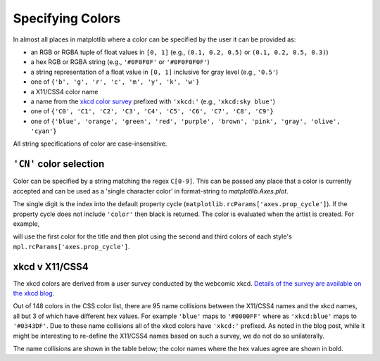 .. _colors:

*****************
Specifying Colors
*****************

In almost all places in matplotlib where a color can be specified by the user
it can be provided as:

* an RGB or RGBA tuple of float values in ``[0, 1]``
  (e.g., ``(0.1, 0.2, 0.5)`` or  ``(0.1, 0.2, 0.5, 0.3)``)
* a hex RGB or RGBA string (e.g., ``'#0F0F0F'`` or ``'#0F0F0F0F'``)
* a string representation of a float value in ``[0, 1]``
  inclusive for gray level (e.g., ``'0.5'``)
* one of ``{'b', 'g', 'r', 'c', 'm', 'y', 'k', 'w'}``
* a X11/CSS4 color name
* a name from the `xkcd color survey <https://xkcd.com/color/rgb/>`__
  prefixed with ``'xkcd:'`` (e.g., ``'xkcd:sky blue'``)
* one of ``{'C0', 'C1', 'C2', 'C3', 'C4', 'C5', 'C6', 'C7', 'C8', 'C9'}``
* one of ``{'blue', 'orange', 'green', 'red', 'purple', 'brown', 'pink', 'gray', 'olive', 'cyan'}``

All string specifications of color are case-insensitive.


``'CN'`` color selection
------------------------

Color can be specified by a string matching the regex ``C[0-9]``.
This can be passed any place that a color is currently accepted and
can be used as a 'single character color' in format-string to
`matplotlib.Axes.plot`.

The single digit is the index into the default property cycle
(``matplotlib.rcParams['axes.prop_cycle']``).  If the property cycle does not
include ``'color'`` then black is returned.  The color is evaluated when the
artist is created.  For example,

.. plot::
   :include-source: True

   import numpy as np
   import matplotlib.pyplot as plt
   import matplotlib as mpl
   th = np.linspace(0, 2*np.pi, 128)

   def demo(sty):
       mpl.style.use(sty)
       fig, ax = plt.subplots(figsize=(3, 3))

       ax.set_title('style: {!r}'.format(sty), color='C0')

       ax.plot(th, np.cos(th), 'C1', label='C1')
       ax.plot(th, np.sin(th), 'C2', label='C2')
       ax.legend()

   demo('default')
   demo('seaborn')

will use the first color for the title and then plot using the second
and third colors of each style's ``mpl.rcParams['axes.prop_cycle']``.


xkcd v X11/CSS4
---------------

The xkcd colors are derived from a user survey conducted by the
webcomic xkcd.  `Details of the survey are available on the xkcd blog
<https://blog.xkcd.com/2010/05/03/color-survey-results/>`__.

Out of 148 colors in the CSS color list, there are 95 name collisions
between the X11/CSS4 names and the xkcd names, all but 3 of which have
different hex values.  For example ``'blue'`` maps to ``'#0000FF'``
where as ``'xkcd:blue'`` maps to ``'#0343DF'``.  Due to these name
collisions all of the xkcd colors have ``'xkcd:'`` prefixed.  As noted in
the blog post, while it might be interesting to re-define the X11/CSS4 names
based on such a survey, we do not do so unilaterally.

The name collisions are shown in the table below; the color names
where the hex values agree are shown in bold.


.. plot::

   import matplotlib.pyplot as plt
   import matplotlib._color_data as mcd
   import matplotlib.patches as mpatch

   overlap = {name for name in mcd.CSS4_COLORS
              if "xkcd:" + name in mcd.XKCD_COLORS}

   fig = plt.figure(figsize=[4.8, 16])
   ax = fig.add_axes([0, 0, 1, 1])

   for j, n in enumerate(sorted(overlap, reverse=True)):
       weight = None
       cn = mcd.CSS4_COLORS[n]
       xkcd = mcd.XKCD_COLORS["xkcd:" + n].upper()
       if cn == xkcd:
           weight = 'bold'

       r1 = mpatch.Rectangle((0, j), 1, 1, color=cn)
       r2 = mpatch.Rectangle((1, j), 1, 1, color=xkcd)
       txt = ax.text(2, j+.5, '  ' + n, va='center', fontsize=10,
                     weight=weight)
       ax.add_patch(r1)
       ax.add_patch(r2)
       ax.axhline(j, color='k')

   ax.text(.5, j + 1.5, 'X11', ha='center', va='center')
   ax.text(1.5, j + 1.5, 'xkcd', ha='center', va='center')
   ax.set_xlim(0, 3)
   ax.set_ylim(0, j + 2)
   ax.axis('off')
